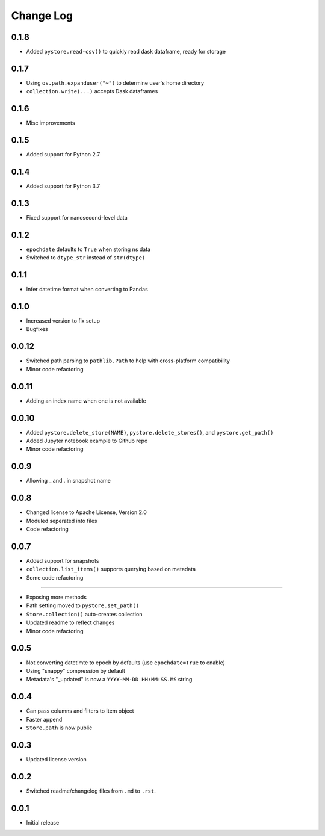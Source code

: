 Change Log
===========

0.1.8
------
- Added ``pystore.read-csv()`` to quickly read dask dataframe, ready for storage

0.1.7
------
- Using ``os.path.expanduser("~")`` to determine user's home directory
- ``collection.write(...)`` accepts Dask dataframes

0.1.6
------
- Misc improvements

0.1.5
------

- Added support for Python 2.7

0.1.4
------

- Added support for Python 3.7

0.1.3
------

- Fixed support for nanosecond-level data

0.1.2
------

- ``epochdate`` defaults to ``True`` when storing ns data
- Switched to ``dtype_str`` instead of ``str(dtype)``

0.1.1
------

- Infer datetime format when converting to Pandas

0.1.0
------

- Increased version to fix setup
- Bugfixes

0.0.12
------

- Switched path parsing to ``pathlib.Path`` to help with cross-platform compatibility
- Minor code refactoring

0.0.11
------

-  Adding an index name when one is not available

0.0.10
------

- Added ``pystore.delete_store(NAME)``, ``pystore.delete_stores()``, and ``pystore.get_path()``
- Added Jupyter notebook example to Github repo
- Minor code refactoring

0.0.9
-----

- Allowing _ and . in snapshot name

0.0.8
-----

- Changed license to Apache License, Version 2.0
- Moduled seperated into files
- Code refactoring

0.0.7
-----

- Added support for snapshots
- ``collection.list_items()`` supports querying based on metadata
- Some code refactoring

-----

- Exposing more methods
- Path setting moved to ``pystore.set_path()``
- ``Store.collection()`` auto-creates collection
- Updated readme to reflect changes
- Minor code refactoring


0.0.5
-----

- Not converting datetimte to epoch by defaults (use ``epochdate=True`` to enable)
- Using "snappy" compression by default
- Metadata's "_updated" is now a ``YYYY-MM-DD HH:MM:SS.MS`` string

0.0.4
-----

* Can pass columns and filters to Item object
* Faster append
* ``Store.path`` is now public

0.0.3
-----

* Updated license version

0.0.2
-----

* Switched readme/changelog files from ``.md`` to ``.rst``.

0.0.1
-----

* Initial release
